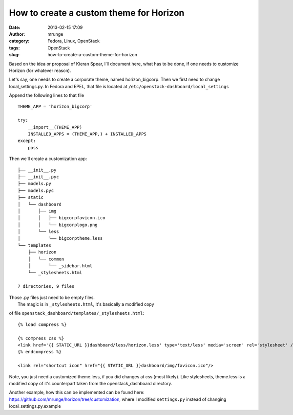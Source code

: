 How to create a custom theme for Horizon
########################################
:date: 2013-02-15 17:09
:author: mrunge
:category: Fedora, Linux, OpenStack
:tags: OpenStack
:slug: how-to-create-a-custom-theme-for-horizon

Based on the idea or proposal of Kieran Spear, I'll document here, what
has to be done, if one needs to customize Horizon (for whatever reason).

Let's say, one needs to create a corporate theme, named
horizon\_bigcorp. Then we first need to change local\_settings.py. In
Fedora and EPEL, that file is located at
``/etc/openstack-dashboard/local_settings``

Append the following lines to that file

::

    THEME_APP = 'horizon_bigcorp'

    try:
        __import__(THEME_APP)
        INSTALLED_APPS = (THEME_APP,) + INSTALLED_APPS
    except:
        pass

| Then we'll create a customization app:

::

    ├── __init__.py
    ├── __init__.pyc
    ├── models.py
    ├── models.pyc
    ├── static
    │   └── dashboard
    │       ├── img
    │       │   ├── bigcorpfavicon.ico
    │       │   └── bigcorplogo.png
    │       └── less
    │           └── bigcorptheme.less
    └── templates
        ├── horizon
        │   └── common
        │       └── _sidebar.html
        └── _stylesheets.html

    7 directories, 9 files

| Those .py files just need to be empty files.
|  The magic is in ``_stylesheets.html``, it's basically a modified copy
of file ``openstack_dashboard/templates/_stylesheets.html``:

::

    {% load compress %}

    {% compress css %}
    <link href='{{ STATIC_URL }}dashboard/less/horizon.less' type='text/less' media='screen' rel='stylesheet' />
    {% endcompress %}

    <link rel="shortcut icon" href="{{ STATIC_URL }}dashboard/img/favicon.ico"/>

Note, you just need a customized theme.less, if you did changes at css
(most likely). Like stylesheets, theme.less is a modified copy of it's
counterpart taken from the openstack\_dashboard directory.

Another example, how this can be implemented can be found here:
https://github.com/mrunge/horizon/tree/customization, where I modified
``settings.py`` instead of changing local\_settings.py.example
